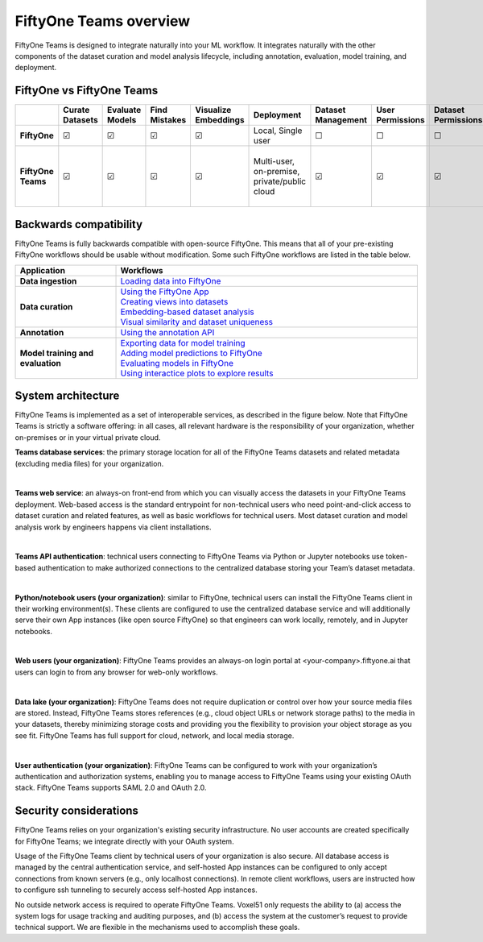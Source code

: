 .. overview:

FiftyOne Teams overview
===========================

FiftyOne Teams is designed to integrate naturally into your ML workflow. It integrates naturally with the other components of the dataset curation and model analysis lifecycle, including annotation, evaluation, model training, and deployment.


.. _fiftyone-vs-fiftyone-teams:

FiftyOne vs FiftyOne Teams
___________________________

.. list-table::
   :widths: 16 7 7 7 7 7 7 7 7 7 7 7 7
   :header-rows: 1
   :stub-columns: 1

   * - 
     - Curate Datasets
     - Evaluate Models
     - Find Mistakes
     - Visualize Embeddings
     - Deployment
     - Dataset Management
     - User Permissions
     - Dataset Permissions
     - Dataset Versioning
     - SSO
     - Enterprise Support
     - Licensing
   * - FiftyOne
     - ☑
     - ☑
     - ☑
     - ☑
     - Local, Single user
     - ☐
     - ☐
     - ☐
     - ☐
     - ☐
     - Slack Community
     - Apache 2.0
   * - FiftyOne Teams
     - ☑
     - ☑
     - ☑
     - ☑
     - | Multi-user, on-premise,
       | private/public cloud
     - ☑
     - ☑
     - ☑
     - ☑
     - ☑
     - ☑
     - | Unlimited data, flexible
       | user-based licensing


.. _backwards-compatibility:

Backwards compatibility
__________________________

FiftyOne Teams is fully backwards compatible with open-source FiftyOne. This means that all of your pre-existing FiftyOne workflows should 
be usable without modification. Some such FiftyOne workflows are listed in the table below.

.. list-table::
   :widths: 25 75
   :header-rows: 1
   :stub-columns: 1

   * - Application
     - Workflows
   * - Data ingestion
     - `Loading data into FiftyOne <https://voxel51.com/docs/fiftyone/user_guide/dataset_creation/index.html>`_
   * - Data curation
     - | `Using the FiftyOne App <https://voxel51.com/docs/fiftyone/user_guide/app.html>`_
       | `Creating views into datasets <https://voxel51.com/docs/fiftyone/user_guide/using_views.html>`_ 
       | `Embedding-based dataset analysis <https://voxel51.com/docs/fiftyone/tutorials/image_embeddings.html>`_
       | `Visual similarity and dataset uniqueness <https://voxel51.com/docs/fiftyone/user_guide/brain.html#cifar-10-example>`_
   * - Annotation
     - `Using the annotation API <https://voxel51.com/docs/fiftyone/user_guide/annotation.html>`_
   * - Model training and evaluation
     - | `Exporting data for model training <https://voxel51.com/docs/fiftyone/user_guide/export_datasets.html>`_
       | `Adding model predictions to FiftyOne <https://voxel51.com/docs/fiftyone/tutorials/evaluate_detections.html#Add-predictions-to-dataset>`_ 
       | `Evaluating models in FiftyOne <https://voxel51.com/docs/fiftyone/user_guide/evaluation.html>`_
       | `Using interactice plots to explore results <https://voxel51.com/docs/fiftyone/user_guide/plots.html>`_


.. _system-architecture:

System architecture
__________________________

FiftyOne Teams is implemented as a set of interoperable services, as described in the figure below. Note that FiftyOne Teams is strictly a software offering: in all cases, all relevant hardware is the responsibility of your organization, whether on-premises or in your virtual private cloud.


**Teams database services**: the primary storage location for all of the FiftyOne Teams datasets and related metadata (excluding media files) for your organization.

|

**Teams web service**: an always-on front-end from which you can visually access the datasets in your FiftyOne Teams deployment. Web-based access is the standard entrypoint for non-technical users who need point-and-click access to dataset curation and related features, as well as basic workflows for technical users. Most dataset curation and model analysis work by engineers happens via client installations.

|

**Teams API authentication**: technical users connecting to FiftyOne Teams via Python or Jupyter notebooks use token-based authentication to make authorized connections to the centralized database storing your Team’s dataset metadata.

|

**Python/notebook users (your organization)**: similar to FiftyOne, technical users can install the FiftyOne Teams client in their working environment(s). These clients are configured to use the centralized database service and will additionally serve their own App instances (like open source FiftyOne) so that engineers can work locally, remotely, and in Jupyter notebooks.

|

**Web users (your organization)**: FiftyOne Teams provides an always-on login portal at <your-company>.fiftyone.ai that users can login to from any browser for web-only workflows.

|

**Data lake (your organization)**: FiftyOne Teams does not require duplication or control over how your source media files are stored. Instead, FiftyOne Teams stores references (e.g., cloud object URLs or network storage paths) to the media in your datasets, thereby minimizing storage costs and providing you the flexibility to provision your object storage as you see fit. FiftyOne Teams has full support for cloud, network, and local media storage.

|

**User authentication (your organization)**: FiftyOne Teams can be configured to work with your organization’s authentication and authorization systems, enabling you to manage access to FiftyOne Teams using your existing OAuth stack. FiftyOne Teams supports SAML 2.0 and OAuth 2.0.

.. _security-considerations:

Security considerations
__________________________

FiftyOne Teams relies on your organization's existing security infrastructure.  No user accounts are created specifically for FiftyOne Teams; we integrate directly with your OAuth system.

Usage of the FiftyOne Teams client by technical users of your organization is also secure. All database access is managed by the central authentication service, and self-hosted App instances can be configured to only accept connections from known servers (e.g., only localhost connections). In remote client workflows, users are instructed how to configure ssh tunneling to securely access self-hosted App instances.

No outside network access is required to operate FiftyOne Teams. Voxel51 only requests the ability to (a) access the system logs for usage tracking and auditing purposes, and (b) access the system at the customer’s request to provide technical support. We are flexible in the mechanisms used to accomplish these goals.













